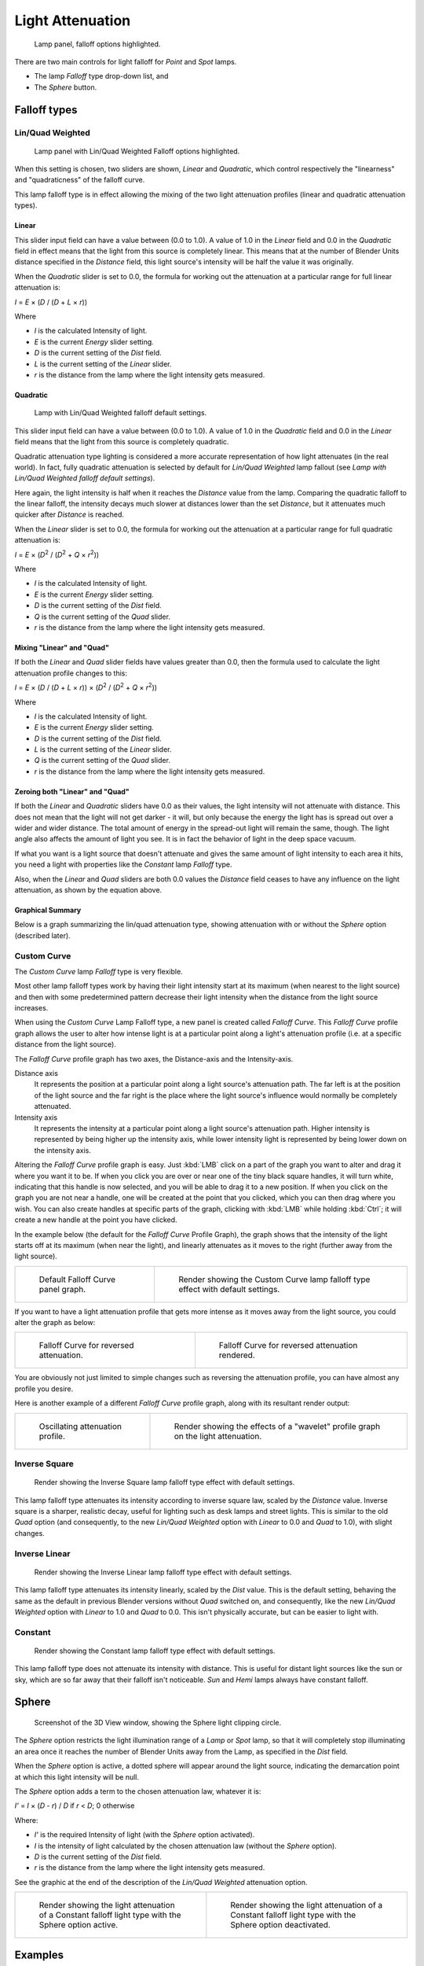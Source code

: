 
*****************
Light Attenuation
*****************

.. figure:: /images/lighting-falloff-hilite.jpg
   :width: 312px

   Lamp panel, falloff options highlighted.


There are two main controls for light falloff for *Point* and *Spot* lamps.

- The lamp *Falloff* type drop-down list, and
- The *Sphere* button.


Falloff types
=============

Lin/Quad Weighted
-----------------

.. figure:: /images/lighting-falloff-linquad.jpg
   :width: 308px

   Lamp panel with Lin/Quad Weighted Falloff options highlighted.


When this setting is chosen, two sliders are shown,
*Linear* and *Quadratic*,
which control respectively the "linearness" and "quadraticness" of the falloff curve.

This lamp falloff type is in effect allowing the mixing of the two light attenuation profiles
(linear and quadratic attenuation types).


Linear
^^^^^^

This slider input field can have a value between (0.0 to 1.0).
A value of 1.0 in the *Linear* field and 0.0 in the
*Quadratic* field in effect means that the light from this source is completely
linear. This means that at the number of Blender Units distance specified in the
*Distance* field,
this light source's intensity will be half the value it was originally.

When the *Quadratic* slider is set to 0.0, the formula for working out the
attenuation at a particular range for full linear attenuation is:

*I* = *E* × (*D* / (*D* + *L* × *r*))

Where

- *I* is the calculated Intensity of light.
- *E* is the current *Energy* slider setting.
- *D* is the current setting of the *Dist* field.
- *L* is the current setting of the *Linear* slider.
- *r* is the distance from the lamp where the light intensity gets measured.


Quadratic
^^^^^^^^^

.. figure:: /images/Light-Example-Default_Lin-Quad_Weighted.jpg
   :width: 250px

   Lamp with Lin/Quad Weighted falloff default settings.


This slider input field can have a value between (0.0 to 1.0). A value of 1.0
in the *Quadratic* field and 0.0 in the *Linear* field means that
the light from this source is completely quadratic.

Quadratic attenuation type lighting is considered a more accurate representation of how light
attenuates (in the real world). In fact, fully quadratic attenuation is selected by default
for *Lin/Quad Weighted* lamp fallout
(see *Lamp with* *Lin/Quad Weighted* *falloff default settings*).

Here again,
the light intensity is half when it reaches the *Distance* value from the lamp.
Comparing the quadratic falloff to the linear falloff,
the intensity decays much slower at distances lower than the set *Distance*,
but it attenuates much quicker after *Distance* is reached.


When the *Linear* slider is set to 0.0, the formula for working out the
attenuation at a particular range for full quadratic attenuation is:

*I* = *E* × (*D*\ :sup:`2` / (*D*\ :sup:`2` + *Q* × *r*\ :sup:`2`\))

Where

- *I* is the calculated Intensity of light.
- *E* is the current *Energy* slider setting.
- *D* is the current setting of the *Dist* field.
- *Q* is the current setting of the *Quad* slider.
- *r* is the distance from the lamp where the light intensity gets measured.


Mixing "Linear" and "Quad"
^^^^^^^^^^^^^^^^^^^^^^^^^^

If both the *Linear* and *Quad* slider fields have values greater than
0.0, then the formula used to calculate the light attenuation profile changes to this:

*I* = *E* × (*D* / (*D* + *L* × *r*)) × (*D*\ :sup:`2` / (*D*\ :sup:`2` + *Q* × *r*\ :sup:`2`\))

Where

- *I* is the calculated Intensity of light.
- *E* is the current *Energy* slider setting.
- *D* is the current setting of the *Dist* field.
- *L* is the current setting of the *Linear* slider.
- *Q* is the current setting of the *Quad* slider.
- *r* is the distance from the lamp where the light intensity gets measured.


Zeroing both "Linear" and "Quad"
^^^^^^^^^^^^^^^^^^^^^^^^^^^^^^^^

If both the *Linear* and *Quadratic* sliders have 0.0 as their
values, the light intensity will not attenuate with distance.
This does not mean that the light will not get darker - it will,
but only because the energy the light has is spread out over a wider and wider distance.
The total amount of energy in the spread-out light will remain the same, though.
The light angle also affects the amount of light you see.
It is in fact the behavior of light in the deep space vacuum.

If what you want is a light source that doesn't attenuate and gives the same amount of light
intensity to each area it hits,
you need a light with properties like the *Constant* lamp *Falloff* type.

Also, when the *Linear* and *Quad* sliders are both 0.0 values the
*Distance* field ceases to have any influence on the light attenuation,
as shown by the equation above.


Graphical Summary
^^^^^^^^^^^^^^^^^

Below is a graph summarizing the lin/quad attenuation type,
showing attenuation with or without the *Sphere* option (described later).


.. figure:: /images/DistanceGraph.jpg
   :width: 610px


Custom Curve
------------

The *Custom Curve* lamp *Falloff* type is very flexible.

Most other lamp falloff types work by having their light intensity start at its maximum
(when nearest to the light source) and then with some predetermined pattern decrease their
light intensity when the distance from the light source increases.

When using the *Custom Curve* Lamp Falloff type,
a new panel is created called *Falloff Curve*. This *Falloff Curve*
profile graph allows the user to alter how intense light is at a particular point along a
light's attenuation profile (i.e. at a specific distance from the light source).

The *Falloff Curve* profile graph has two axes,
the Distance-axis and the Intensity-axis.

Distance axis
   It represents the position at a particular point along a light source's attenuation path.
   The far left is at the position of the light source and the far right is the place where the
   light source's influence would normally be completely attenuated.
Intensity axis
   It represents the intensity at a particular point along a light source's attenuation path.
   Higher intensity is represented by being higher up the intensity axis,
   while lower intensity light is represented by being lower down on the intensity axis.

Altering the *Falloff Curve* profile graph is easy. Just :kbd:`LMB` click on a
part of the graph you want to alter and drag it where you want it to be.
If when you click you are over or near one of the tiny black square handles,
it will turn white, indicating that this handle is now selected,
and you will be able to drag it to a new position.
If when you click on the graph you are not near a handle,
one will be created at the point that you clicked, which you can then drag where you wish.
You can also create handles at specific parts of the graph,
clicking with :kbd:`LMB` while holding :kbd:`Ctrl`;
it will create a new handle at the point you have clicked.

In the example below (the default for the *Falloff Curve* Profile Graph),
the graph shows that the intensity of the light starts off at its maximum
(when near the light), and linearly attenuates as it moves to the right
(further away from the light source).

.. list-table::

   * - .. figure:: /images/lighting-falloff-custom_default.jpg
          :width: 306px

          Default Falloff Curve panel graph.

     - .. figure:: /images/Light-Example-Default_Custom_Curve.jpg
          :width: 250px

          Render showing the Custom Curve lamp falloff type effect with default settings.


If you want to have a light attenuation profile that gets more intense as it moves away from
the light source, you could alter the graph as below:

.. list-table::

   * - .. figure:: /images/lighting-falloff-custom_reversed.jpg
          :width: 310px

          Falloff Curve for reversed attenuation.

     - .. figure:: /images/Lights-Lamps-Falloff_Curve_Reverse_Render.jpg
          :width: 250px

          Falloff Curve for reversed attenuation rendered.


You are obviously not just limited to simple changes such as reversing the attenuation
profile, you can have almost any profile you desire.

Here is another example of a different *Falloff Curve* profile graph,
along with its resultant render output:

.. list-table::

   * - .. figure:: /images/lighting-falloff-custom_oscill.jpg
          :width: 310px

          Oscillating attenuation profile.

     - .. figure:: /images/Lights-Lamps-Falloff_Curve_Render.jpg
          :width: 250px

          Render showing the effects of a "wavelet" profile graph on the light attenuation.


Inverse Square
--------------

.. figure:: /images/Light-Example-Inverse_Square.jpg
   :width: 300px

   Render showing the Inverse Square lamp falloff type effect with default settings.


This lamp falloff type attenuates its intensity according to inverse square law,
scaled by the *Distance* value. Inverse square is a sharper, realistic decay,
useful for lighting such as desk lamps and street lights.
This is similar to the old *Quad* option (and consequently, to the new
*Lin/Quad Weighted* option with *Linear* to 0.0 and *Quad*
to 1.0), with slight changes.


Inverse Linear
--------------

.. figure:: /images/Light-Example-Inverse_Linear.jpg
   :width: 300px

   Render showing the Inverse Linear lamp falloff type effect with default settings.


This lamp falloff type attenuates its intensity linearly,
scaled by the *Dist* value. This is the default setting, behaving the same as the
default in previous Blender versions without *Quad* switched on, and consequently,
like the new *Lin/Quad Weighted* option with *Linear* to 1.0 and
*Quad* to 0.0. This isn't physically accurate,
but can be easier to light with.


Constant
--------

.. figure:: /images/Light-Example-Constant.jpg
   :width: 300px

   Render showing the Constant lamp falloff type effect with default settings.


This lamp falloff type does not attenuate its intensity with distance.
This is useful for distant light sources like the sun or sky,
which are so far away that their falloff isn't noticeable.
*Sun* and *Hemi* lamps always have constant falloff.


Sphere
======

.. figure:: /images/lighting-falloff-point_sphere.jpg
   :width: 300px

   Screenshot of the 3D View window, showing the Sphere light clipping circle.


The *Sphere* option restricts the light illumination range of a *Lamp* or
*Spot* lamp, so that it will completely stop illuminating an area once it reaches
the number of Blender Units away from the Lamp, as specified in the *Dist* field.

When the *Sphere* option is active,
a dotted sphere will appear around the light source,
indicating the demarcation point at which this light intensity will be null.

The *Sphere* option adds a term to the chosen attenuation law, whatever it is:

*I'* = *I* × (*D* - *r*) / *D* if *r* < *D*; 0 otherwise

Where:

- *I'* is the required Intensity of light (with the *Sphere* option activated).
- *I* is the intensity of light calculated by the chosen attenuation law (without the *Sphere* option).
- *D* is the current setting of the *Dist* field.
- *r* is the distance from the lamp where the light intensity gets measured.

See the graphic at the end of the description of the *Lin/Quad Weighted* attenuation option.

.. list-table::

   * - .. figure:: /images/Light-Constant_Falloff-Sphere_Active-Lighted_Plane.jpg
          :width: 300px

          Render showing the light attenuation of a Constant falloff light type with the Sphere option active.

     - .. figure:: /images/Light-Constant_Falloff-Sphere_Deactivated-Lighted_Plane.jpg
          :width: 300px

          Render showing the light attenuation of a Constant falloff light type with the Sphere option deactivated.


Examples
========

Distance Example
----------------

In this example, the *Lamp* has been set pretty close to the group of planes.
This causes the light to affect the front, middle and rear planes more dramatically.
Looking at (*Various* *Dist* *ance settings*),
you can see that as the *Dist* is increased,
more and more objects become progressively brighter.


.. list-table::
   Various *Distance* settings (shadows disabled).

   * - .. figure:: /images/bi_LampRender-Distance10.jpg

          Distance: 10.

     - .. figure:: /images/bi_LampRender-Distance100.jpg

          Distance: 100.

     - .. figure:: /images/bi_LampRender-Distance1000.jpg

          Distance: 1000.


The *Distance* parameter is controlling where the light is falling - at a linear
rate by default - to half its original value from the light's origin.
As you increase or decrease this value, you are changing where this half falloff occurs. You
could think of *Distance* as the surface of a sphere and the surface is where the
light's intensity has fallen to half its strength in all directions.
Note that the light's intensity continues to fall even after *Distance*.
*Distance* just specifies the distance where half of the light's energy has weakened.

Notice in Fig. Distance: 1000, that the farthest objects are very bright.
This is because the falloff has been extended far into the distance,
which means the light is very strong when it hits the last few objects. It is not until
1000 units that the light's intensity has fallen to half of its original intensity.

Contrast this with Fig. Distance: 10,
where the falloff occurs so soon that the farther objects are barely lit.
The light's intensity has fallen by a half by time it even reaches the tenth object.

You may be wondering why the first few planes appear to be dimmer? This is because the surface
angle between the light and the object's surface normal is getting close to oblique.
That is the nature of a *Lamp* light object. By moving the light infinitely far away
you would begin to approach the characteristics of the *Sun* lamp type.


Inverse Square Example
----------------------

*Inverse Square* makes the light's intensity falloff with a non-linear rate, or specifically, a quadratic rate.
The characteristic feature of using *Inverse Square* is that the light's intensity begins to
fall off very slowly but then starts falling off very rapidly.
We can see this in the Fig. Inverse Square selected images.

.. list-table::
   Inverse Square selected (with the specified distances).

   * - .. figure:: /images/bi_LampRender-Quad10.jpg

          Inverse Square with 10.

     - .. figure:: /images/bi_LampRender-Quad100.jpg

          Inverse Square with 100.

     - .. figure:: /images/bi_LampRender-Quad1000.jpg

          Inverse Square with 1000.


With *Inverse Square* selected, the *Distance* field specifies where the light begins to fall off faster,
roughly speaking; see the light attenuation description in `Falloff types`_ for more info.

In Fig. Inverse Square with 10,
the light's intensity has fallen so quickly that the last few objects aren't even lit.

Both Fig. Inverse Square with 100 and
Fig. Inverse Square with 1000 appear to be almost identical and that is
because the *Distance* is set beyond the farthest object's distance which is at
about 40 BU out. Hence, all the objects get almost the full intensity of the light.

As above, the first few objects are dimmer than farther objects because they are very close to
the light. Remember, the brightness of an object's surface is also based on the angle between
the surface normal of an object and the ray of light coming from the lamp.

This means there are at least two things that are controlling the surface's brightness:
intensity and the angle between the light source and the surface's normal.


Sphere Example
--------------

.. figure:: /images/LampRender-SphereView.jpg

   Clipping Sphere.


*Sphere* indicates that the light's intensity is null at the *Distance* distance and beyond,
regardless of the chosen light's falloff.
In Fig. Clipping Sphere you can see a side view example of the setup with *Sphere* enabled and a distance of 10.

Any objects beyond the sphere receive no light from the lamp.

The *Distance* field is now specifying both where the light's rays become null,
and the intensity's ratio falloff setting.
Note that there is no abrupt transition at the sphere:
the light attenuation is progressive
(for more details, see the descriptions of the `Sphere`_ and `Falloff types`_ above).

.. list-table::
   Sphere enabled with the specified distances, Inverse Linear light falloff.

   * - .. figure:: /images/bi_LampRender-Sphere10.jpg

          Sphere with 10.

     - .. figure:: /images/bi_LampRender-Sphere20.jpg

          Sphere with 20.

     - .. figure:: /images/bi_LampRender-Sphere40.jpg

          Sphere with 40.


In Fig. Sphere with10, the clipping sphere's radius is 10 units,
which means the light's intensity is also being controlled by 10 units of distance.
With a linear attenuation,
the light's intensity has fallen very low even before it gets to the first object.

In Fig. Sphere with 20,
the clipping sphere's radius is now 20 BU and some light is reaching the middle objects.

In Fig. Sphere with 40, the clipping sphere's radius is now 40 units,
which is beyond the last object. However, the light doesn't make it to the last few objects
because the intensity has fallen to nearly 0.

.. hint::

   If a *Lamp* light is set to not cast shadows,
   it illuminates through walls and the like.
   If you want to achieve some nice effects like a fire,
   or a candle-lit room interior seen from outside a window,
   the *Sphere* option is a must. By carefully working on the *Distance*
   value you can make your warm firelight shed only within the room,
   while illuminating outside with a cool moonlight,
   the latter achieved with a *Sun* or *Hemi* light or both.
